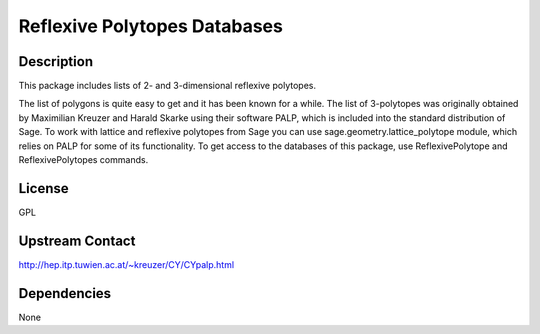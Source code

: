 
Reflexive Polytopes Databases
=============================

Description
-----------

This package includes lists of 2- and 3-dimensional reflexive polytopes.

The list of polygons is quite easy to get and it has been known for a
while. The list of 3-polytopes was originally obtained by Maximilian
Kreuzer and Harald Skarke using their software PALP, which is included
into the standard distribution of Sage. To work with lattice and
reflexive polytopes from Sage you can use sage.geometry.lattice_polytope
module, which relies on PALP for some of its functionality. To get
access to the databases of this package, use ReflexivePolytope and
ReflexivePolytopes commands.

License
-------

GPL

Upstream Contact
----------------

http://hep.itp.tuwien.ac.at/~kreuzer/CY/CYpalp.html


Dependencies
------------

None
